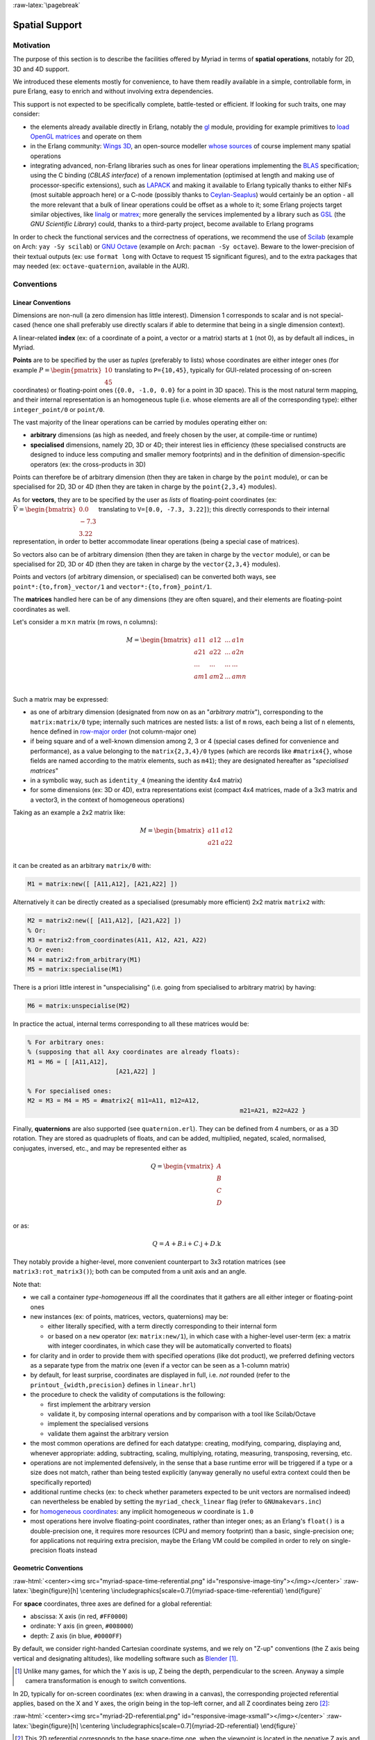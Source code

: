 :raw-latex:`\pagebreak`


.. _spatial:

.. _`spatial services and conventions`:


Spatial Support
===============


Motivation
----------

The purpose of this section is to describe the facilities offered by Myriad in terms of **spatial operations**, notably for 2D, 3D and 4D support.

We introduced these elements mostly for convenience, to have them readily available in a simple, controllable form, in pure Erlang, easy to enrich and without involving extra dependencies.

This support is not expected to be specifically complete, battle-tested or efficient. If looking for such traits, one may consider:

- the elements already available directly in Erlang, notably the `gl <https://erlang.org/doc/man/gl.html>`_ module, providing for example primitives to `load OpenGL matrices <https://erlang.org/doc/man/gl.html#loadTransposeMatrixd-1>`_ and operate on them
- in the Erlang community: `Wings 3D <http://www.wings3d.com/>`_, an open-source modeller `whose sources <https://github.com/dgud/wings/tree/master/src>`_ of course implement many spatial operations

- integrating advanced, non-Erlang libraries such as ones for linear operations implementing the `BLAS <https://en.wikipedia.org/wiki/Basic_Linear_Algebra_Subprograms>`_ specification; using the C binding (*CBLAS interface*) of a renown implementation (optimised at length and making use of processor-specific extensions), such as `LAPACK <https://en.wikipedia.org/wiki/LAPACK>`_ and making it available to Erlang typically thanks to either NIFs (most suitable approach here) or a C-node (possibly thanks to `Ceylan-Seaplus <http://seaplus.esperide.org>`_) would certainly be an option - all the more relevant that a bulk of linear operations could be offset as a whole to it; some Erlang projects target similar objectives, like `linalg <https://github.com/sklassen/erlang-linalg-native>`_ or `matrex <https://github.com/versilov/matrex>`_; more generally the services implemented by a library such as `GSL <https://www.gnu.org/software/gsl/>`_ (the *GNU Scientific Library*) could, thanks to a third-party project, become available to Erlang programs


In order to check the functional services and the correctness of operations, we recommend the use of `Scilab <https://www.scilab.org/>`_ (example on Arch: ``yay -Sy scilab``) or `GNU Octave <https://www.gnu.org/software/octave/>`_ (example on Arch: ``pacman -Sy octave``). Beware to the lower-precision of their textual outputs (ex: use ``format long`` with Octave to request 15 significant figures), and to the extra packages that may needed (ex: ``octave-quaternion``, available in the AUR).



Conventions
-----------


Linear Conventions
..................

Dimensions are non-null (a zero dimension has little interest). Dimension 1 corresponds to scalar and is not special-cased (hence one shall preferably use directly scalars if able to determine that being in a single dimension context).

A linear-related **index** (ex: of a coordinate of a point, a vector or a matrix) starts at ``1`` (not 0), as by default all indices_ in Myriad.

.. Coordinates can be specified as ``linear:any_coordinate/0``, i.e. either ``linear:integer_coordinate/0`` (meaning ``integer/0``) or, more often ``linear:coordinate/0``, i.e. ``float/0`` (hence double-precision floating point values); internally all coordinates are ``float/0``.

**Points** are to be specified by the user as *tuples* (preferably to lists) whose coordinates are either integer ones (for example :math:`P = \begin{pmatrix} 10 \\ 45\end{pmatrix}` translating to ``P={10,45}``, typically for GUI-related processing of on-screen coordinates) or floating-point ones (``{0.0, -1.0, 0.0}`` for a point in 3D space). This is the most natural term mapping, and their internal representation is an homogeneous tuple (i.e. whose elements are all of the corresponding type): either ``integer_point/0`` or ``point/0``.

The vast majority of the linear operations can be carried by modules operating either on:

- **arbitrary** dimensions (as high as needed, and freely chosen by the user, at compile-time or runtime)
- **specialised** dimensions, namely 2D, 3D or 4D; their interest lies in efficiency (these specialised constructs are designed to induce less computing and smaller memory footprints) and in the definition of dimension-specific operators (ex: the cross-products in 3D)


Points can therefore be of arbitrary dimension (then they are taken in charge by the ``point`` module), or can be specialised for 2D, 3D or 4D (then they are taken in charge by the ``point{2,3,4}`` modules).


.. As for vectors, they are to be specified by the user as *lists* of any-coordinates, i.e. integer or floating-point ones, possibly mixed (ex: ``[0.0, -7, 3.22]``); this directly corresponds their internal representation, in order to better accommodate arbitrary dimensions and linear operations.

As for **vectors**, they are to be specified by the user as *lists* of floating-point coordinates (ex: :math:`\vec{V} = \begin{bmatrix} 0.0 \\ -7.3 \\ 3.22\end{bmatrix}` translating to ``V=[0.0, -7.3, 3.22]``); this directly corresponds to their internal representation, in order to better accommodate linear operations (being a special case of matrices).

So vectors also can be of arbitrary dimension (then they are taken in charge by the ``vector`` module), or can be specialised for 2D, 3D or 4D (then they are taken in charge by the ``vector{2,3,4}`` modules).


Points and vectors (of arbitrary dimension, or specialised) can be converted both ways, see ``point*:{to,from}_vector/1`` and ``vector*:{to,from}_point/1``.


The **matrices** handled here can be of any dimensions (they are often square), and their elements are floating-point coordinates as well.

Let's consider a :math:`m × n` matrix (m rows, n columns):

.. math::
 M = \begin{bmatrix}
		a11 & a12 & ... & a1n \\
		a21 & a22 & ... & a2n \\
		... & ... & ... & ... \\
		am1 & am2 & ... & amn \\
	 \end{bmatrix}


Such a matrix may be expressed:

- as one of arbitrary dimension (designated from now on as an "*arbitrary matrix*"), corresponding to the ``matrix:matrix/0`` type; internally such matrices are nested lists: a list of ``m`` rows, each being a list of ``n`` elements, hence defined in `row-major order <https://en.wikipedia.org/wiki/Row-_and_column-major_order>`_ (not column-major one)
- if being square and of a well-known dimension among 2, 3 or 4 (special cases defined for convenience and performance), as a value belonging to the ``matrix{2,3,4}/0`` types (which are records like ``#matrix4{}``, whose fields are named according to the matrix elements, such as ``m41``); they are designated hereafter as "*specialised matrices*"
- in a symbolic way, such as ``identity_4`` (meaning the identity 4x4 matrix)
- for some dimensions (ex: 3D or 4D), extra representations exist (compact 4x4 matrices, made of a 3x3 matrix and a vector3, in the context of homogeneous operations)


Taking as an example a 2x2 matrix like:

.. math::
 M = \begin{bmatrix}
		a11 & a12 \\
		a21 & a22 \\
	 \end{bmatrix}

it can be created as an arbitrary ``matrix/0`` with:

.. code:: erlang

 M1 = matrix:new([ [A11,A12], [A21,A22] ])


Alternatively it can be directly created as a specialised (presumably more efficient) 2x2 matrix ``matrix2`` with:

.. code:: erlang

 M2 = matrix2:new([ [A11,A12], [A21,A22] ])
 % Or:
 M3 = matrix2:from_coordinates(A11, A12, A21, A22)
 % Or even:
 M4 = matrix2:from_arbitrary(M1)
 M5 = matrix:specialise(M1)

There is a priori little interest in "unspecialising" (i.e. going from specialised to arbitrary matrix) by having:

.. code:: erlang

 M6 = matrix:unspecialise(M2)


In practice the actual, internal terms corresponding to all these matrices would be:

.. code:: erlang

 % For arbitrary ones:
 % (supposing that all Axy coordinates are already floats):
 M1 = M6 = [ [A11,A12],
			 [A21,A22] ]

 % For specialised ones:
 M2 = M3 = M4 = M5 = #matrix2{ m11=A11, m12=A12,
							   m21=A21, m22=A22 }


Finally, **quaternions** are also supported (see ``quaternion.erl``). They can be defined from 4 numbers, or as a 3D rotation. They are stored as quadruplets of floats, and can be added, multiplied, negated, scaled, normalised, conjugates, inversed, etc., and may be represented either as

.. math::
 Q = \begin{vmatrix}
		A \\
		B \\
		C \\
		D \\
	 \end{vmatrix}

or as:

.. math::
 Q = A + B.\textbf{i} + C.\textbf{j} + D.\textbf{k}

They notably provide a higher-level, more convenient counterpart to 3x3 rotation matrices (see ``matrix3:rot_matrix3()``); both can be computed from a unit axis and an angle.


Note that:

- we call a container *type-homogeneous* iff all the coordinates that it gathers are all either integer or floating-point ones
- new instances (ex: of points, matrices, vectors, quaternions) may be:

  - either literally specified, with a term directly corresponding to their internal form
  - or based on a ``new`` operator (ex: ``matrix:new/1``), in which case with a higher-level user-term (ex: a matrix with integer coordinates, in which case they will be automatically converted to floats)
- for clarity and in order to provide them with specified operations (like dot product), we preferred defining vectors as a separate type from the matrix one (even if a vector can be seen as a 1-column matrix)
- by default, for least surprise, coordinates are displayed in full, i.e. *not* rounded (refer to the ``printout_{width,precision}`` defines in ``linear.hrl``)
- the procedure to check the validity of computations is the following:

  - first implement the arbitrary version
  - validate it, by composing internal operations and by comparison with a tool like Scilab/Octave
  - implement the specialised versions
  - validate them against the arbitrary version

- the most common operations are defined for each datatype: creating, modifying, comparing, displaying and, whenever appropriate: adding, subtracting, scaling, multiplying, rotating, measuring, transposing, reversing, etc.
- operations are not implemented defensively, in the sense that a base runtime error will be triggered if a type or a size does not match, rather than being tested explicitly (anyway generally no useful extra context could then be specifically reported)
- additional runtime checks (ex: to check whether parameters expected to be unit vectors are normalised indeed) can nevertheless be enabled by setting the ``myriad_check_linear`` flag (refer to ``GNUmakevars.inc``)
- for `homogeneous coordinates <https://en.wikipedia.org/wiki/Homogeneous_coordinates#Use_in_computer_graphics_and_computer_vision>`_: any implicit homogeneous `w` coordinate is ``1.0``
- most operations here involve floating-point coordinates, rather than integer ones; as an Erlang's ``float()`` is a double-precision one, it requires more resources (CPU and memory footprint) than a basic, single-precision one; for applications not requiring extra precision, maybe the Erlang VM could be compiled in order to rely on single-precision floats instead



Geometric Conventions
.....................

:raw-html:`<center><img src="myriad-space-time-referential.png" id="responsive-image-tiny"></img></center>`
:raw-latex:`\begin{figure}[h] \centering \includegraphics[scale=0.7]{myriad-space-time-referential} \end{figure}`

For **space** coordinates, three axes are defined for a global referential:

- abscissa: X axis (in red, ``#FF0000``)
- ordinate: Y axis (in green, ``#008000``)
- depth: Z axis (in blue, ``#0000FF``)

By default, we consider right-handed Cartesian coordinate systems, and we rely on "Z-up" conventions (the Z axis being vertical and designating altitudes), like modelling software such as `Blender <https://www.blender.org/>`_ [#]_.

.. [#] Unlike many games, for which the Y axis is up, Z being the depth, perpendicular to the screen. Anyway a simple camera transformation is enough to switch conventions.


.. _`2D referential`:

In 2D, typically for on-screen coordinates (ex: when drawing in a canvas), the corresponding projected referential applies, based on the X and Y axes, the origin being in the top-left corner, and all Z coordinates being zero [#]_:

:raw-html:`<center><img src="myriad-2D-referential.png" id="responsive-image-xsmall"></img></center>`
:raw-latex:`\begin{figure}[h] \centering \includegraphics[scale=0.7]{myriad-2D-referential} \end{figure}`

.. [#] This 2D referential corresponds to the base space-time one, when the viewpoint is located in the negative Z axis and looks at the origin.

	   One may also refer to ``gui_opengl:enter_2d_mode/1`` to apply these conventions.


For each of the spatial dimensions of interest, generally ``1.0`` corresponds to 1 meter, otherwise to 1 `light-second <https://en.wikipedia.org/wiki/Light-second>`_ (i.e. roughly 300 000 km [#]_).

.. [#] Then for more human-sized distances, a scale of one light-nanosecond (10^-9 second) might be more convenient, as it corresponds almost to 30 cm.

For **all angles**, the default unit is the `radian <https://en.wikipedia.org/wiki/Radian>`_ (:math:`2π` radians is equal to 360 degrees), and the positive rotation is counterclockwise.


For **face culling**, front-facing is determined by relying on a counter-clockwise order winding order of triangles (like default OpenGL's `GL_CCW <https://www.khronos.org/opengl/wiki/Face_Culling>`_):

:raw-html:`<center><img src="myriad-culling-conventions.png" id="responsive-image-medium"></img></center>`
:raw-latex:`\begin{figure}[h] \centering \includegraphics[scale=0.5]{myriad-culling-conventions.png} \end{figure}`


..  Examples:
 .. math:: ax^2 + bx + c = 0
 .. :math:`\frac{ \sum_{t=0}^{N}f(t,k) }{N}`

Indeed a triangle enumerating its vertices in counter-clockwise order (``A->B->C``) would define a normal vector :math:`\vec{N}=\overrightarrow{AB}\times\overrightarrow{BC}` pointing towards the outside of a body comprising that triangle.

If :math:`\vec{V}\cdot\vec{N}` (i.e. the dot-product of the view direction vector and of this outward vector product) is:

- strictly negative: then the face is front-facing
- positive: then the face is rear-facing

Said otherwise, front-facing polygons are the ones whose signed area is strictly positive; see also: ``polygon:{get_area,get_signed_area}/1``.

A fourth coordinate besides X, Y and Z could be used, as an extra axis (in yellow, ``#F6DE2D``):

- either for **homogeneous** coordinates, in which case it will be considered to be spatial as well, with the same unit as the three first ones, and preferably designated as ``W``
- or for **time** coordinates, with a single axis defined for a global referential: the ``T`` one, for which ``1.0`` corresponds to 1 second



Related Services
................

Elements of interest can be:

- some support of polygons, in ``polygon.erl``
- a basic support for 2D bounding-boxes (including rectangles, "lazy" circles and *Minimal Enclosing Circles* based on convex hulls; see ``bounding_boxes2.{hrl,erl}``) and corresponding 3D bounding-boxes (including right cuboids and spheres; see ``bounding_boxes3.{hrl,erl}``)
- elements in order to import/export 3D scenes thanks to the `glTF file format`_



Possible Enhancements
.....................

In the future, the most usual spatial types such as ``matrix`` and ``vector`` may be shortened in Myriad-based code as respectively ``m`` and ``v``, the Myriad parse transform being then in charge of expanding accordingly (ex: a in-code shorthand ``m3:new/0`` becoming ``matrix3:new/0`` to the eyes of the compiler).
